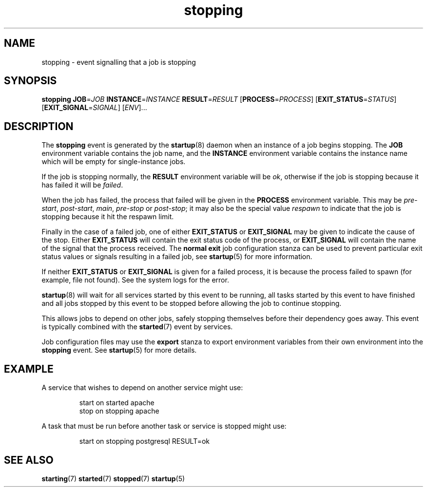 .TH stopping 7 2009-07-09 "startup"
.\"
.SH NAME
stopping \- event signalling that a job is stopping
.\"
.SH SYNOPSIS
.B stopping
.BI JOB\fR= JOB
.BI INSTANCE\fR= INSTANCE
.BI RESULT\fR= RESULT
.IB \fR[ PROCESS\fR= PROCESS \fR]
.IB \fR[ EXIT_STATUS\fR= STATUS \fR]
.IB \fR[ EXIT_SIGNAL\fR= SIGNAL \fR]
.RI [ ENV ]...
.\"
.SH DESCRIPTION
The
.B stopping
event is generated by the
.BR startup (8)
daemon when an instance of a job begins stopping.  The
.B JOB
environment variable contains the job name, and the
.B INSTANCE
environment variable contains the instance name which will be empty for
single-instance jobs.

If the job is stopping normally, the
.B RESULT
environment variable will be
.IR ok ,
otherwise if the job is stopping because it has failed it will be
.IR failed .

When the job has failed, the process that failed will be given in the
.B PROCESS
environment variable.  This may be
.IR pre-start ", " post-start ", " main ", " pre-stop " or " post-stop ;
it may also be the special value
.I respawn
to indicate that the job is stopping because it hit the respawn limit.

Finally in the case of a failed job, one of either
.B EXIT_STATUS
or
.B EXIT_SIGNAL
may be given to indicate the cause of the stop.  Either
.B EXIT_STATUS
will contain the exit status code of the process, or
.B EXIT_SIGNAL
will contain the name of the signal that the process received.  The
.B normal exit
job configuration stanza can be used to prevent particular exit status
values or signals resulting in a failed job, see
.BR startup (5)
for more information.

If neither
.B EXIT_STATUS
or
.B EXIT_SIGNAL
is given for a failed process, it is because the process failed to spawn
(for example, file not found).  See the system logs for the error.

.BR startup (8)
will wait for all services started by this event to be running, all tasks
started by this event to have finished and all jobs stopped by this event
to be stopped before allowing the job to continue stopping.

This allows jobs to depend on other jobs, safely stopping themselves before
their dependency goes away.  This event is typically combined with the
.BR started (7)
event by services.

Job configuration files may use the
.B export
stanza to export environment variables from their own environment into
the
.B stopping
event.  See
.BR startup (5)
for more details.
.\"
.SH EXAMPLE
A service that wishes to depend on another service might use:

.RS
.nf
start on started apache
stop on stopping apache
.fi
.RE

A task that must be run before another task or service is stopped might
use:

.RS
.nf
start on stopping postgresql RESULT=ok
.fi
.RE
.\"
.SH SEE ALSO
.BR starting (7)
.BR started (7)
.BR stopped (7)
.BR startup (5)
